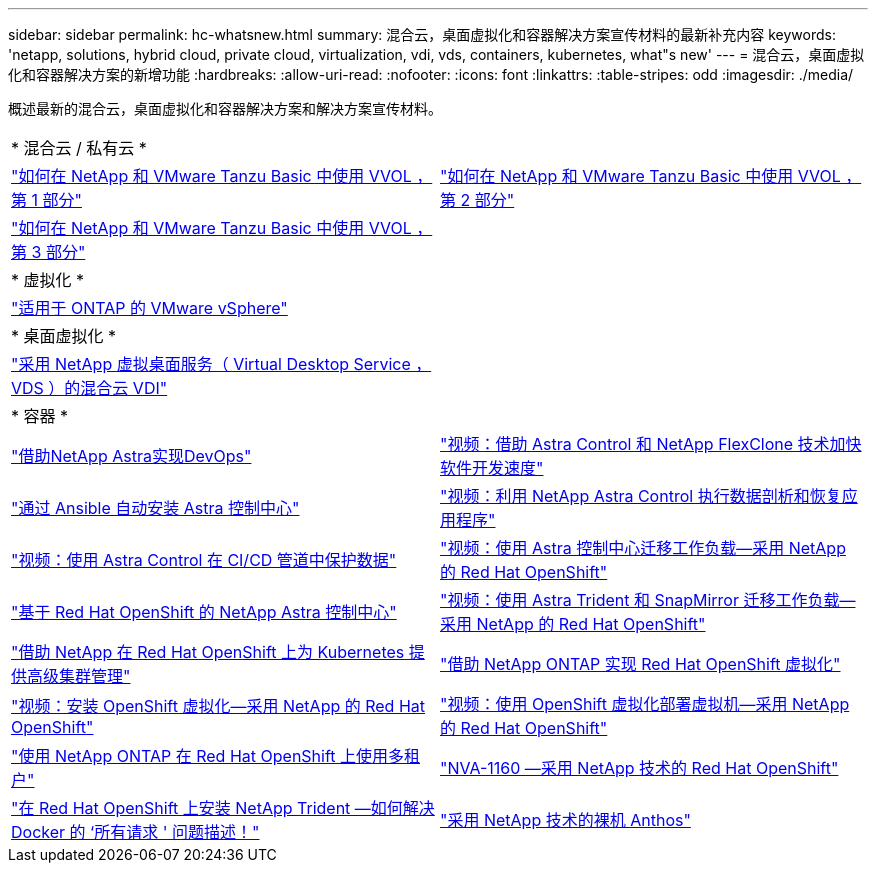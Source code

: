 ---
sidebar: sidebar 
permalink: hc-whatsnew.html 
summary: 混合云，桌面虚拟化和容器解决方案宣传材料的最新补充内容 
keywords: 'netapp, solutions, hybrid cloud, private cloud, virtualization, vdi, vds, containers, kubernetes, what"s new' 
---
= 混合云，桌面虚拟化和容器解决方案的新增功能
:hardbreaks:
:allow-uri-read: 
:nofooter: 
:icons: font
:linkattrs: 
:table-stripes: odd
:imagesdir: ./media/


[role="lead"]
概述最新的混合云，桌面虚拟化和容器解决方案和解决方案宣传材料。

[cols="1,1"]
|===


2+| * 混合云 / 私有云 * 


| link:https://www.youtube.com/watch?v=ZtbXeOJKhrc["如何在 NetApp 和 VMware Tanzu Basic 中使用 VVOL ，第 1 部分"] | link:https://www.youtube.com/watch?v=FVRKjWH7AoE["如何在 NetApp 和 VMware Tanzu Basic 中使用 VVOL ，第 2 部分"] 


| link:https://www.youtube.com/watch?v=Y-34SUtTTtU["如何在 NetApp 和 VMware Tanzu Basic 中使用 VVOL ，第 3 部分"] |  


2+| * 虚拟化 * 


| link:virtualization/vsphere_ontap_ontap_for_vsphere.html["适用于 ONTAP 的 VMware vSphere"] |  


2+| * 桌面虚拟化 * 


| link:vdi-vds/hcvdivds_hybrid_cloud_vdi_with_virtual_desktop_service.html["采用 NetApp 虚拟桌面服务（ Virtual Desktop Service ， VDS ）的混合云 VDI"] |  


2+| * 容器 * 


| link:containers/devops_with_netapp/dwn_solution_overview.html["借助NetApp Astra实现DevOps"] | link:containers/rh-os-n_videos_astra_control_flexclone.html["视频：借助 Astra Control 和 NetApp FlexClone 技术加快软件开发速度"] 


| link:containers/rh-os-n_overview_astra.html["通过 Ansible 自动安装 Astra 控制中心"] | link:containers/rh-os-n_videos_clone_for_postmortem_and_restore.html["视频：利用 NetApp Astra Control 执行数据剖析和恢复应用程序"] 


| link:containers/rh-os-n_videos_data_protection_in_ci_cd_pipeline.html["视频：使用 Astra Control 在 CI/CD 管道中保护数据"] | link:containers/rh-os-n_videos_workload_migration_acc.html["视频：使用 Astra 控制中心迁移工作负载—采用 NetApp 的 Red Hat OpenShift"] 


| link:containers/rh-os-n_overview_astra.html["基于 Red Hat OpenShift 的 NetApp Astra 控制中心"] | link:containers/rh-os-n_videos_workload_migration_manual.html["视频：使用 Astra Trident 和 SnapMirror 迁移工作负载—采用 NetApp 的 Red Hat OpenShift"] 


| link:containers/rh-os-n_use_case_advanced_cluster_management_overview.html["借助 NetApp 在 Red Hat OpenShift 上为 Kubernetes 提供高级集群管理"] | link:containers/rh-os-n_use_case_openshift_virtualization_overview.html["借助 NetApp ONTAP 实现 Red Hat OpenShift 虚拟化"] 


| link:containers/rh-os-n_videos_openshift_virt_install.html["视频：安装 OpenShift 虚拟化—采用 NetApp 的 Red Hat OpenShift"] | link:containers/rh-os-n_videos_openshift_virt_vm_deploy.html["视频：使用 OpenShift 虚拟化部署虚拟机—采用 NetApp 的 Red Hat OpenShift"] 


| link:containers/rh-os-n_use_case_multitenancy_overview.html["使用 NetApp ONTAP 在 Red Hat OpenShift 上使用多租户"] | link:containers/rh-os-n_solution_overview.html["NVA-1160 —采用 NetApp 技术的 Red Hat OpenShift"] 


| link:https://netapp.io/2021/05/21/docker-rate-limit-issue/["在 Red Hat OpenShift 上安装 NetApp Trident —如何解决 Docker 的 ‘所有请求 ' 问题描述！"] | link:https://www.netapp.com/pdf.html?item=/media/21072-wp-7337.pdf["采用 NetApp 技术的裸机 Anthos"] 
|===